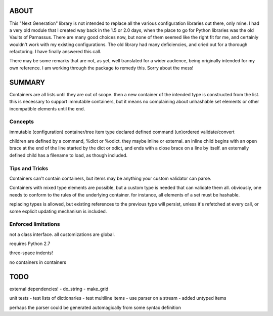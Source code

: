 
ABOUT
=====

This "Next Generation" library is not intended to replace all the various configuration libraries out there, only mine. I had a very old module that I created way back in the 1.5 or 2.0 days, when the place to go for Python libraries was the old Vaults of Parnassus. There are many good choices now, but none of them seemed like the right fit for me, and certainly wouldn't work with my existing configurations. The old library had many deficiencies, and cried out for a thorough refactoring. I have finally answered this call.

There may be some remarks that are not, as yet, well translated for a wider audience, being originally intended for my own reference. I am working through the package to remedy this. Sorry about the mess!


SUMMARY
=======

Containers are all lists until they are out of scope. then a new container of
the intended type is constructed from the list. this is necessary to support
immutable containers, but it means no complaining about unhashable set elements
or other incompatible elements until the end.

Concepts
--------

immutable
(configuration) container/tree
item
type
declared
defined
command
(un)ordered
validate/convert


children are defined by a command, %dict or %odict. they maybe inline or
external. an inline child begins with an open brace at the end of the line
started by the dict or odict, and ends with a close brace on a line by itself.
an externally defined child has a filename to load, as though included.


Tips and Tricks
---------------
Containers can't contain containers, but items may be anything your custom validator can parse.

Containers with mixed type elements are possible, but a custom type is needed
that can validate them all. obviously, one needs to conform to the rules of the
underlying container. for instance, all elements of a set must be hashable.

replacing types is allowed, but existing references to the previous type will persist,
unless it's refetched at every call, or some explicit updating mechanism is included.

Enforced limitations
--------------------

not a class interface. all customizations are global.

requires Python 2.7

three-space indents!

no containers in containers

TODO
====

external dependencies!
- do_string
- make_grid

unit tests
- test lists of dictionaries
- test multiline items
- use parser on a stream
- added untyped items

perhaps the parser could be generated automagically from some syntax definition

